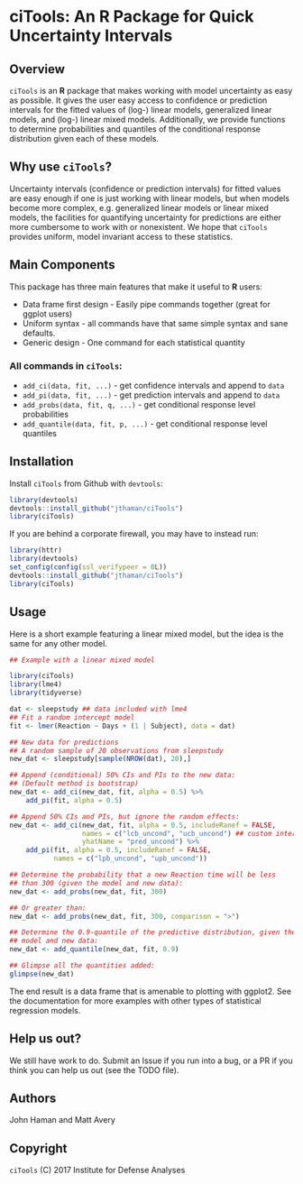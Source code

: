 * ciTools: An *R* Package for Quick Uncertainty Intervals

** Overview
   =ciTools= is an *R* package that makes working with model uncertainty
   as easy as possible. It gives the user easy access to confidence or
   prediction intervals for the fitted values of (log-) linear models,
   generalized linear models, and (log-) linear mixed
   models. Additionally, we provide functions to determine
   probabilities and quantiles of the conditional response
   distribution given each of these models.

** Why use =ciTools=?
   Uncertainty intervals (confidence or prediction intervals) for
   fitted values are easy enough if one is just working with linear
   models, but when models become more complex, e.g. generalized
   linear models or linear mixed models, the facilities for
   quantifying uncertainty for predictions are either more cumbersome
   to work with or nonexistent. We hope that =ciTools= provides uniform,
   model invariant access to these statistics.

** Main Components
   This package has three main features that make it useful to *R* users:
   - Data frame first design - Easily pipe commands together (great for ggplot users)
   - Uniform syntax - all commands have that same simple syntax and sane defaults.
   - Generic design - One command for each statistical quantity
     
*** All commands in =ciTools=:
    - =add_ci(data, fit, ...)= - get confidence intervals and append to =data=
    - =add_pi(data, fit, ...)= - get prediction intervals and append to =data=
    - =add_probs(data, fit, q, ...)= - get conditional response level probabilities
    - =add_quantile(data, fit, p, ...)= - get conditional response level quantiles

** Installation
   Install =ciTools= from Github with =devtools=:
   #+BEGIN_SRC R
     library(devtools)
     devtools::install_github("jthaman/ciTools")
     library(ciTools)
   #+END_SRC

   If you are behind a corporate firewall, you may have to instead run:
   #+BEGIN_SRC R
     library(httr)
     library(devtools)
     set_config(config(ssl_verifypeer = 0L)) 
     devtools::install_github("jthaman/ciTools")
     library(ciTools)
   #+END_SRC   

** Usage
   Here is a short example featuring a linear mixed model, but the
   idea is the same for any other model.

   #+BEGIN_SRC R
     ## Example with a linear mixed model

     library(ciTools)
     library(lme4)
     library(tidyverse)

     dat <- sleepstudy ## data included with lme4
     ## Fit a random intercept model
     fit <- lmer(Reaction ~ Days + (1 | Subject), data = dat)

     ## New data for predictions
     ## A random sample of 20 observations from sleepstudy
     new_dat <- sleepstudy[sample(NROW(dat), 20),]

     ## Append (conditional) 50% CIs and PIs to the new data:
     ## (Default method is bootstrap)
     new_dat <- add_ci(new_dat, fit, alpha = 0.5) %>%
         add_pi(fit, alpha = 0.5)

     ## Append 50% CIs and PIs, but ignore the random effects:
     new_dat <- add_ci(new_dat, fit, alpha = 0.5, includeRanef = FALSE,
                       names = c("lcb_uncond", "ucb_uncond") ## custom interval names
                       yhatName = "pred_uncond") %>%
         add_pi(fit, alpha = 0.5, includeRanef = FALSE,
                names = c("lpb_uncond", "upb_uncond"))

     ## Determine the probability that a new Reaction time will be less
     ## than 300 (given the model and new data):
     new_dat <- add_probs(new_dat, fit, 300)

     ## Or greater than:
     new_dat <- add_probs(new_dat, fit, 300, comparison = ">")

     ## Determine the 0.9-quantile of the predictive distribution, given the
     ## model and new data:
     new_dat <- add_quantile(new_dat, fit, 0.9)

     ## Glimpse all the quantities added:
     glimpse(new_dat)

   #+END_SRC

   The end result is a data frame that is amenable to plotting with
   ggplot2. See the documentation for more examples with other types
   of statistical regression models.

** Help us out?
   We still have work to do. Submit an Issue if you run into a bug, or
   a PR if you think you can help us out (see the TODO file).

** Authors
   John Haman and Matt Avery
  
** Copyright 
   =ciTools= (C) 2017 Institute for Defense Analyses

